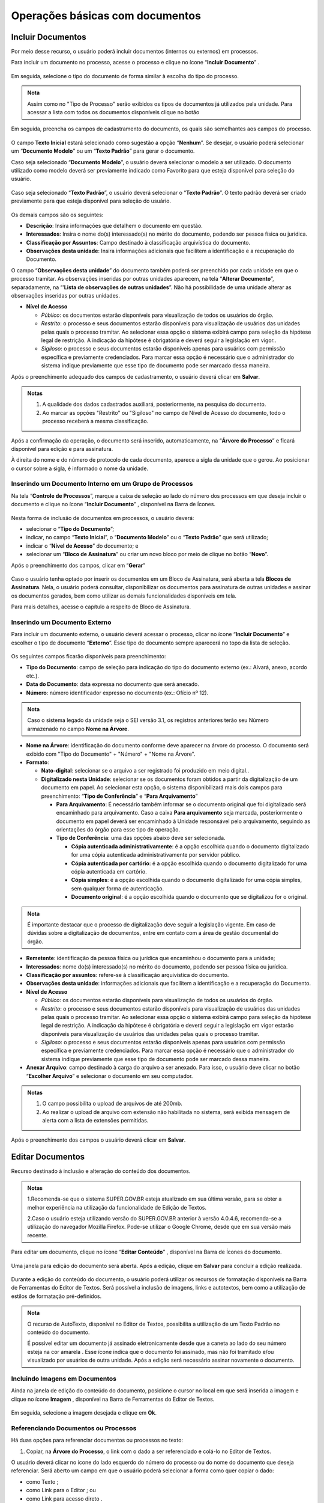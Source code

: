 Operações básicas com documentos
================================

Incluir Documentos
++++++++++++++++++

Por meio desse recurso, o usuário poderá incluir documentos (internos ou externos) em processos.

Para incluir um documento no processo, acesse o processo e clique no ícone “**Incluir Documento**” |incluir_documento|.

.. |incluir_documento| image:: _static/images/1-IO_icone_incluir_documento.png
   :align: middle
   :width: 25

.. figure:: _static/images/5-OBD-tela_processo_inclusao_documento.gif

Em seguida, selecione o tipo do documento de forma similar à escolha do tipo do processo.

.. figure:: _static/images/5-OBD-inclusao_documento_tipo_documento.gif

.. admonition:: Nota

   Assim como no "Tipo de Processo" serão exibidos os tipos de documentos já utilizados pela unidade. Para acessar a lista com todos os documentos disponíveis clique no botão |mais|

.. |mais| image:: _static/images/2-OBCP_Atribuir_icone_Exibir_todos_os_tipos.png
   :align: middle
   :width: 25

Em seguida, preencha os campos de cadastramento do documento, os quais são semelhantes aos campos do processo.

.. figure:: _static/images/5-OBD-inclusao_documento_formulario.gif

O campo **Texto Inicial** estará selecionado como sugestão a opção “**Nenhum**”. Se desejar, o usuário poderá selecionar um “**Documento Modelo**” ou um “**Texto Padrão**” para gerar o documento.

Caso seja selecionado “**Documento Modelo**”, o usuário deverá selecionar o modelo a ser utilizado. O documento utilizado como modelo deverá ser previamente indicado como Favorito para que esteja disponível para seleção do usuário.

.. figure:: _static/images/5-OBD-inclusao_documento_documento_modelo.png

Caso seja selecionado “**Texto Padrão**”, o usuário deverá selecionar o “**Texto Padrão**”. O texto padrão deverá ser criado previamente para que esteja disponível para seleção do usuário.

.. figure:: _static/images/5-OBD-inclusao_documento_texto_padrao.png

Os demais campos são os seguintes:

* **Descrição**: Insira informações que detalhem o documento em questão.

* **Interessados**: Insira o nome do(s) interessado(s) no mérito do documento, podendo ser pessoa física ou jurídica.

* **Classificação por Assuntos**: Campo destinado à classificação arquivística do documento.

* **Observações desta unidade**: Insira informações adicionais que facilitem a identificação e a recuperação do Documento.

O campo “**Observações desta unidade**” do documento também poderá ser preenchido por cada unidade em que o processo tramitar. As observações inseridas por outras unidades aparecem, na tela “**Alterar Documento**”, separadamente, na “’**Lista de observações de outras unidades**”. Não há possibilidade de uma unidade alterar as observações inseridas por outras unidades.

* **Nível de Acesso**
  
  * *Público*: os documentos estarão disponíveis para visualização de todos os usuários do órgão.
  
  * *Restrito*: o processo e seus documentos estarão disponíveis para visualização de usuários das unidades pelas quais o processo tramitar. Ao selecionar essa opção o sistema exibirá campo para seleção da hipótese legal de restrição. A indicação da hipótese é obrigatória e deverá seguir a legislação em vigor..
  
  * *Sigiloso*: o processo e seus documentos estarão disponíveis apenas para usuários com permissão específica e previamente credenciados. Para marcar essa opção é necessário que o administrador do sistema indique previamente que esse tipo de documento pode ser marcado dessa maneira. 

Após o preenchimento adequado dos campos de cadastramento, o usuário deverá clicar em **Salvar**.

.. admonition:: Notas

   1. A qualidade dos dados cadastrados auxiliará, posteriormente, na pesquisa do documento.
   2. Ao marcar as opções "Restrito" ou "Sigiloso" no campo de Nível de Acesso do documento, todo o processo receberá a mesma classificação.

Após a confirmação da operação, o documento será inserido, automaticamente, na “**Árvore do Processo**” e ficará disponível para edição e para assinatura. 

À direita do nome e do número de protocolo de cada documento, aparece a sigla da unidade que o gerou. Ao posicionar o cursor sobre a sigla, é informado o nome da unidade.

.. figure:: _static/images/5-OBD-inclusao_arvore_de_processos.png

Inserindo um Documento Interno em um Grupo de Processos
--------------------------------------------------------

Na tela “**Controle de Processos**”, marque a caixa de seleção ao lado do número dos processos em que deseja incluir o documento e clique no ícone “**Incluir Documento**” |incluir_documento|, disponível na Barra de Ícones.

.. |incluir_documento| image:: _static/images/1-IO_icone_incluir_documento.png
   :align: middle
   :width: 25

.. figure:: _static/images/5-OBD-inclusao_documento_tela_processo.gif

Nesta forma de inclusão de documentos em processos, o usuário deverá:

* selecionar o “**Tipo do Documento**”;

* indicar, no campo “**Texto Inicial**”, o “**Documento Modelo**” ou o “**Texto Padrão**” que será utilizado; 

* indicar o “**Nível de Acesso**” do documento; e

* selecionar um “**Bloco de Assinatura**” ou criar um novo bloco por meio de clique no botão “**Novo**”.

Após o preenchimento dos campos, clicar em “**Gerar**”

.. figure:: _static/images/5-OBD-inclusao_documento_formulario_varios_processos.gif

Caso o usuário tenha optado por inserir os documentos em um Bloco de Assinatura, será aberta a tela **Blocos de Assinatura**. Nela, o usuário poderá consultar, disponibilizar os documentos para assinatura de outras unidades e assinar os documentos gerados, bem como utilizar as demais funcionalidades disponíveis em tela.

Para mais detalhes, acesse o capítulo a respeito de Bloco de Assinatura.

Inserindo um Documento Externo
------------------------------

Para incluir um documento externo, o usuário deverá acessar o processo, clicar no ícone “**Incluir Documento**” |incluir_documento| e escolher o tipo de documento “**Externo**”. Esse tipo de documento sempre aparecerá no topo da lista de seleção.

.. |incluir_documento| image:: _static/images/1-IO_icone_incluir_documento.png
   :align: middle
   :width: 25

.. figure:: _static/images/5-OBD-inclusao_documento_externo.png

Os seguintes campos ficarão disponíveis para preenchimento:

* **Tipo do Documento**: campo de seleção para indicação do tipo do documento externo (ex.: Alvará, anexo, acordo etc.).

* **Data do Documento**: data expressa no documento que será anexado.

* **Número**: número identificador expresso no documento (ex.: Ofício nº 12).

.. admonition:: Nota

   Caso o sistema legado da unidade seja o SEI versão 3.1, os registros anteriores terão seu Número armazenado no campo **Nome na Árvore**.

* **Nome na Árvore**: identificação do documento conforme deve aparecer na árvore do processo. O documento será exibido com "Tipo do Documento" + "Número" + "Nome na Árvore".

* **Formato**:

  * **Nato-digital**: selecionar se o arquivo a ser registrado foi produzido em meio digital..
	
  * **Digitalizado nesta Unidade**: selecionar se os documentos foram obtidos a partir da digitalização de um documento em papel. Ao selecionar esta opção, o sistema disponibilizará mais dois campos para preenchimento: “**Tipo de Conferência**” e “**Para Arquivamento**”

    * **Para Arquivamento**: É necessário também informar se o documento original que foi digitalizado será encaminhado para arquivamento. Caso a caixa **Para arquivamento** seja marcada, posteriormente o documento em papel deverá ser encaminhado à Unidade responsável pelo arquivamento, seguindo as orientações do órgão para esse tipo de operação.

    * **Tipo de Conferência**: uma das opções abaixo deve ser selecionada.

      * **Cópia autenticada administrativamente**: é a opção escolhida quando o documento digitalizado for uma cópia autenticada administrativamente por servidor público. 

      * **Cópia autenticada por cartório**: é a opção escolhida quando o documento digitalizado for uma cópia autenticada em cartório.

      * **Cópia simples**: é a opção escolhida quando o documento digitalizado for uma cópia simples, sem qualquer forma de autenticação.

      * **Documento original**: é a opção escolhida quando o documento que se digitalizou for o original.

.. admonition:: Nota

   É importante destacar que o processo de digitalização deve seguir a legislação vigente. Em caso de dúvidas sobre a digitalização de documentos, entre em contato com a área de gestão documental do órgão.

* **Remetente**: identificação da pessoa física ou jurídica que encaminhou o documento para a unidade;

* **Interessados**: nome do(s) interessado(s) no mérito do documento, podendo ser pessoa física ou jurídica.

* **Classificação por assuntos**: refere-se à classificação arquivística do documento.

* **Observações desta unidade**: informações adicionais que facilitem a identificação e a recuperação do Documento.

* **Nível de Acesso**

  * *Público*: os documentos estarão disponíveis para visualização de todos os usuários do órgão.
  * *Restrito*: o processo e seus documentos estarão disponíveis para visualização de usuários das unidades pelas quais o processo tramitar. Ao selecionar essa opção o sistema exibirá campo para seleção da hipótese legal de restrição. A indicação da hipótese é obrigatória e deverá seguir a legislação em vigor estarão disponíveis para visualização de usuários das unidades pelas quais o processo tramitar.
  * *Sigiloso*: o processo e seus documentos estarão disponíveis apenas para usuários com permissão específica e previamente credenciados. Para marcar essa opção é necessário que o administrador do sistema indique previamente que esse tipo de documento pode ser marcado dessa maneira. 

* **Anexar Arquivo**: campo destinado à carga do arquivo a ser anexado. Para isso, o usuário deve clicar no botão “**Escolher Arquivo**” e selecionar o documento em seu computador. 

.. admonition:: Notas

   1. O campo possibilita o upload de arquivos de até 200mb.
   
   2. Ao realizar o upload de arquivo com extensão não habilitada no sistema, será exibida mensagem de alerta com a lista de extensões permitidas.

.. figure:: _static/images/5-OBD-inclusao_documento_externo_formulario.gif

Após o preenchimento dos campos o usuário deverá clicar em **Salvar**.


Editar Documentos
+++++++++++++++++

Recurso destinado à inclusão e alteração do conteúdo dos documentos.

.. admonition:: Notas

   1.Recomenda-se que o sistema SUPER.GOV.BR esteja atualizado em sua última versão, para se obter a melhor experiência na utilização da funcionalidade de Edição de Textos.

   2.Caso o usuário esteja utilizando versão do SUPER.GOV.BR anterior à versão 4.0.4.6, recomenda-se a utilização do navegador Mozilla Firefox. Pode-se utilizar o Google Chrome, desde que em sua versão mais recente.


Para editar um documento, clique no ícone “**Editar Conteúdo**” |editar_conteudo|, disponível na Barra de Ícones do documento.

.. |editar_conteudo| image:: _static/images/5-ODB-icone_editar_conteudo.png
   :align: middle
   :width: 25

.. figure:: _static/images/5-OBD-editar_documento_tela_processo.gif

Uma janela para edição do documento será aberta. Após a edição, clique em **Salvar** para concluir a edição realizada.


.. figure:: _static/images/5-OBD-editar_documento_salvar.gif

Durante a edição do conteúdo do documento, o usuário poderá utilizar os recursos de formatação disponíveis na Barra de Ferramentas do Editor de Textos. Será possível a inclusão de imagens, links e autotextos, bem como a utilização de estilos de formatação pré-definidos.

.. admonition:: Nota

   O recurso de AutoTexto, disponível no Editor de Textos, possibilita a utilização de um Texto Padrão no conteúdo do documento.

   É possível editar um documento já assinado eletronicamente desde que a caneta ao lado do seu número esteja na cor amarela |caneta_amarela|. Esse ícone indica que o documento foi assinado, mas não foi tramitado e/ou visualizado por usuários de outra unidade. Após a edição será necessário assinar novamente o documento.

.. |caneta_amarela| image:: _static/images/5-OBD-icone_caneta_amarela.png
   :align: middle
   :width: 25


Incluindo Imagens em Documentos
-------------------------------

Ainda na janela de edição do conteúdo do documento, posicione o cursor no local em que será inserida a imagem e clique no ícone **Imagem** |imagem| , disponível na Barra de Ferramentas do Editor de Textos.

.. |imagem| image:: _static/images/5-OBD-icone_imagem.png
   :align: middle
   :width: 25

.. figure:: _static/images/5-OBD-editar_documento_imagem.png

Em seguida, selecione a imagem desejada e clique em **Ok**.

.. figure:: _static/images/5-OBD-editar_documento_imagem_selecao.png

Referenciando Documentos ou Processos
-------------------------------------

Há duas opções para referenciar documentos ou processos no texto:

1) Copiar, na **Árvore do Processo**, o link com o dado a ser referenciado e colá-lo no Editor de Textos.

O usuário deverá clicar no ícone do lado esquerdo do número do processo ou do nome do documento que deseja referenciar.
Será aberto um campo em que o usuário poderá selecionar a forma como quer copiar o dado: 

* como Texto |texto|;
* como Link para o Editor |link|; ou 
* como Link para acesso direto |link_direto|.

.. |texto| image:: _static/images/5-OBD-icone_copiar_texto.png
   :align: middle
   :width: 25

.. |link| image:: _static/images/5-OBD-icone_copiar_link_editor.png
   :align: middle
   :width: 25

.. |link_direto| image:: _static/images/5-OBD-icone_copiar_link_direto.png
   :align: middle
   :width: 25

.. figure:: _static/images/5-OBD-arvore_de_processos_link_processo.png

.. figure:: _static/images/5-OBD-arvore_de_processos_link_documento.png

2) Utilizar o ícone “**Inserir um Link para processo ou documento do SUPER.GOV.BR**”, disponível na Barra de Ferramentas do Editor de Textos.

Ao clicar neste ícone, o sistema abrirá a tela para preenchimento do Protocolo.  O usuário deverá inserir o número do processo ou protocolo do documento a ser referenciado e clicar em **OK**.

.. figure:: _static/images/5-OBD-arvore_de_processos_propriedade_link.png

.. admonition:: Notas

   1. O link inserido no conteúdo do documento permite a recuperação imediata do processo ou documento referenciado.

   2. É possível referenciar processos, documentos do próprio processo ou documentos de outro processo.

   3. Ao copiar dados da Árvore do Processo como Texto e colá-los no Editor de Textos, evitam-se erros de digitação da informação no conteúdo do documento.

   4. A opção de copiar da Árvore do Processo como um Link para acesso direto possibilita o acesso direto ao endereço eletrônico do processo ou documento selecionado. Assim, é possível compartilhar esse link com outros usuários do sistema.


Versões do Documento
++++++++++++++++++++

Recurso que efetua o controle de versões do documento e permite sua consulta e recuperação. Uma nova versão do documento será gerada sempre que o documento for salvo.

Para consultar e recuperar versões de um documento, acesse o processo, selecione o documento e clique no ícone “**Versões do documento**” |versoes_documento|.

.. |versoes_documento| image:: _static/images/5-OBD-icone_versoes_documento.png
   :align: middle
   :width: 25

.. figure:: _static/images/5-OBD-versoes_documentos_tela_processo.gif

Na tela seguinte, haverá um quadro contendo:

* as versões do documento; 
* a data e hora de cada versão; 
* o usuário; e 
* a unidade responsável por cada versão. 

Para visualizar uma das versões do documento, clique no ícone “**Visualizar Versão**” |visualizar_versao|, na coluna Ações. Para recuperar determinada versão, clique no ícone “**Recuperar Versão**” |recuperar_versao|.

.. |visualizar_versao| image:: _static/images/5-OBD-icone_visualizar_versoes.png
   :align: middle
   :width: 20

.. |recuperar_versao| image:: _static/images/5-OBD-icone_recuperar_versoes.png
   :align: middle
   :width: 25

.. figure:: _static/images/5-OBD-tela_versoes_documento.png


Comparando duas versões de um documento
---------------------------------------

É possível comparar duas versões do documento e identificar as alterações efetuadas.

Para isso, na tela **Versões do Documento**, o usuário deverá selecionar duas versões e clicar no botão “**Comparar Versões**”.

.. figure:: _static/images/5-OBD-versoes_documentos_comparacao.gif

Na janela aberta, os itens excluídos ficarão marcados com a cor vermelha e os itens incluídos, com a cor azul.

.. figure:: _static/images/5-OBD-versoes_documentos_comparacao_documento.gif


Consultar/Alterar Documentos
++++++++++++++++++++++++++++

Recurso destinado a consulta ou alteração dos dados de cadastro do documento.

Para consultar ou alterar documentos, acesse o processo, selecione o documento e clique no ícone “**Consultar/Alterar Documento**” |consultar_documento|, disponível na Barra de Ícones do documento.

.. |consultar_documento| image:: _static/images/5-OBD-icone_consultar_alterar_documento.png
   :align: middle
   :width: 30

.. figure:: _static/images/5-OBD-alterar_documento_tela_processo.gif

Será aberta a tela **Alterar Documento**. O usuário poderá realizar as alterações necessárias e, em seguida, clicar no botão Salvar.

.. figure:: _static/images/5-OBD-alterar_documento_formulario.gif

.. admonition:: Notas

   1. Para alteração dos dados de cadastramento do processo, o usuário deverá acessar o processo e clicar no ícone Consultar/Alterar Processo |consultar_processo|, disponível na Barra de Ícones do processo.

   2. Qualquer unidade em que o processo tenha tramitado poderá inserir informações no campo Observações desta unidade. O preenchimento desse campo auxilia na Pesquisa do processo ou do documento realizada pela unidade que o preencheu.

.. |consultar_processo| image:: _static/images/5-OBD-icone_consultar_alterar_processo.png
   :align: middle
   :width: 25


Assinar Documento Interno
+++++++++++++++++++++++++

Recurso destinado a assinatura de documentos gerados no SUPER.GOV.BR.

Para o usuário assinar um documento interno, deverá selecionar o documento desejado e clicar no ícone **Assinar Documento** |assinatura_preta|.

.. |assinatura_preta| image:: _static/images/9-B-icone_assinatura_preta.png
   :align: middle
   :width: 30

.. figure:: _static/images/5-OBD-assinatura_documento.gif



.. admonition:: Nota

   Também será possível assinar um documento no próprio **Editor de Textos**, por meio do botão |botao_assinatura_preta| , disponível na Barra de Ferramentas.

.. |botao_assinatura_preta| image:: _static/images/9-B-botao_assinatura_preta.png
   :align: middle
   :width: 50

Na janela de assinatura do documento, o usuário deverá conferir as informações existentes nos campos **Órgão do Assinante** e **Assinante**; e preencher o campo **Cargo/Função**. A forma de assinatura poderá ser:

- Pela autenticação por senha – neste caso, o usuário deverá inserir a senha de login SUPER.GOV.BR no campo **Senha** e em seguida clicar em **Assinar**; ou

.. figure:: _static/images/5-OBD-assinatura_documento_senha.gif


- Pelo certificado digital: neste caso, o usuário deverá clicar no botão **Certificado Digital**.

.. figure:: _static/images/5-OBD-assinatura_documento_certificado_digital.gif



.. admonition:: Nota

   Para a realização da assinatura por certificado digital o usuário deverá ter o Java versão 8 ou superior, e o “Assinador de Documentos com Certificado Digital” instalados em seu computador.

   - Para Windows: download da versão 1.1.0 do programa de instalação
   - Para Linux ou MacOS: download do arquivo JAR. Para executar com o Java Runtime faça um duplo clique sobre o arquivo ou utilize a linha de comando:
   
    java -jar assinador_sei_1.1.0.jar
   
    **OBS:** esta opção também pode ser utilizada no Windows caso ocorra algum problema com o programa de instalação.

Na tela seguinte clicar no botão **Disponibilizar dados para o assinador**.

.. figure:: _static/images/5-OBD-assinatura_documento_disponibilizar_dados_assinador.png


O usuário será direcionado ao programa **Assinador de Documentos com Certificado Digital**, nele, solicitar o processamento via clique no botão **Processar dados de assinatura...**. Após a exibição dos documentos proceder com a assinatura por meio do botão **Assinar Documentos**.


.. admonition:: Notas

   1. O botão “Ajuda” trará informações mais detalhadas do programa “Assinador de Documentos com Certificado Digital”.
   2. O programa assinador poderá ser mantido aberto para realização de outras assinaturas, se necessário.


Após a assinatura, o documento será visualizado da seguinte forma:

.. figure:: _static/images/5-OBD-apos_assinatura.png


O rodapé do documento conterá as informações relacionadas a sua assinatura eletrônica e trará link para conferência da sua autenticidade.

Além disso, ao assinar um documento, o ícone **caneta amarela** |assinatura_amarela| ficará disponível ao lado do número do documento, indicando que ele foi assinado, mas ainda não foi acessado por usuários de outra unidade. Nesse caso, ainda é permitida sua edição.

Quando o documento assinado for acessado por usuários de outra unidade, o ícone ao lado do documento passará para **caneta preta** |assinatura_preta|. Nesse caso, sua edição não é permitida.

.. |assinatura_preta| image:: _static/images/9-B-icone_assinatura_preta.png
   :align: middle
   :width: 30

.. |assinatura_amarela| image:: _static/images/5-OBD-icone_caneta_amarela.png
   :align: middle
   :width: 30

.. admonition:: Notas

   1. O documento pode conter quantas assinaturas forem necessárias. Porém, se o documento necessitar da assinatura de usuários de unidades diferentes, será preciso disponibilizá-lo em um Bloco de Assinatura. Para mais informações, acessar o Item **Bloco de Assinaturas**.

   2. É possível obter informações sobre as assinaturas posicionando o cursor ou clicando sobre o ícone da caneta ao lado do número do documento.


Excluir Documento Interno ou Externo
++++++++++++++++++++++++++++++++++++

Em casos específicos, é possível a exclusão de documentos do processo.

Para excluir um documento, acesse o processo, selecione o documento que deseja excluir e clique no ícone “Excluir” |Excluir_documento|, disponível na Barra de Ícones.

.. |Excluir_documento| image:: _static/images/5-OBD-icone_excluir.png
   :align: middle
   :width: 15

.. figure:: _static/images/5-OBD-excluir_documento_tela_processo.gif

Ao clicar no ícone, será necessário confirmar a operação para exclusão do documento.

.. figure:: _static/images/5-OBD-excluir_documento_ok.png

.. admonition:: Notas

   1. O ícone “**Excluir**” |Excluir_documento| ficará visível na Barra de Ícones do documento somente quando o procedimento de exclusão for permitido.

   2. Documentos que poderão ser excluídos do processo:
   
   a) Documento gerado e não assinado.
   b) Documento gerado, assinado e com a caneta amarela |caneta_amarela| (ainda não tramitado ou visualizado por outra pessoa/unidade).
   c) Documento externo que ainda não tramitou, não foi visualizado por outra unidade e não foi concluído e reaberto.

   3. O documento excluído não ficará disponível na Árvore do Processo. 

   4. O ícone “**Excluir**” |Excluir_documento| ficará visível também na Barra de Ícones do processo quando o procedimento de exclusão do processo for permitido.

.. |Excluir_documento| image:: _static/images/5-OBD-icone_excluir.png
   :align: middle
   :width: 15

.. |caneta_amarela| image:: _static/images/5-OBD-icone_caneta_amarela.png
   :align: middle
   :width: 25

Cancelar Documento
++++++++++++++++++

Recurso destinado ao cancelamento de documentos que já tenham sido visualizados ou tramitados, ou seja, que não possuem os requisitos para o procedimento de exclusão.

Para cancelar um documento, acesse o processo, selecione o documento e clique no ícone “**Cancelar Documento**” |cancelar_documento|. Para realizar o cancelamento, será necessária a inclusão do motivo do cancelamento. Após o preenchimento, clique em Salvar.

.. |cancelar_documento| image:: _static/images/5-OBD-icone_cancelar_documento.png
   :align: middle
   :width: 25

.. figure:: _static/images/5-OBD-cancelar_documento_tela_processo.gif

Após esse procedimento, o documento permanecerá na Árvore do Processo, com seu nome esmaecido e com o ícone de cancelamento à sua esquerda, porém não será possível acessar seu conteúdo. Ao posicionar o cursor sobre seu nome, será possível visualizar o motivo do cancelamento.

.. figure:: _static/images/5-OBD-cancelar_documento_indicativos.png

.. admonition:: Notas


   1. O cancelamento de documentos só é permitido aos usuários da unidade em que o documento foi gerado ou inserido.

   2. O ícone “Cancelar Documento” |cancelar_documento| não será exibido na Barra de Ícones, se ainda for possível excluir ou alterar o conteúdo do documento.

   3. Só será permitido o cancelamento de um documento que não caiba mais edição ou exclusão, ou seja, documentos que tiveram sua tramitação ou ciclo de assinaturas completo.

